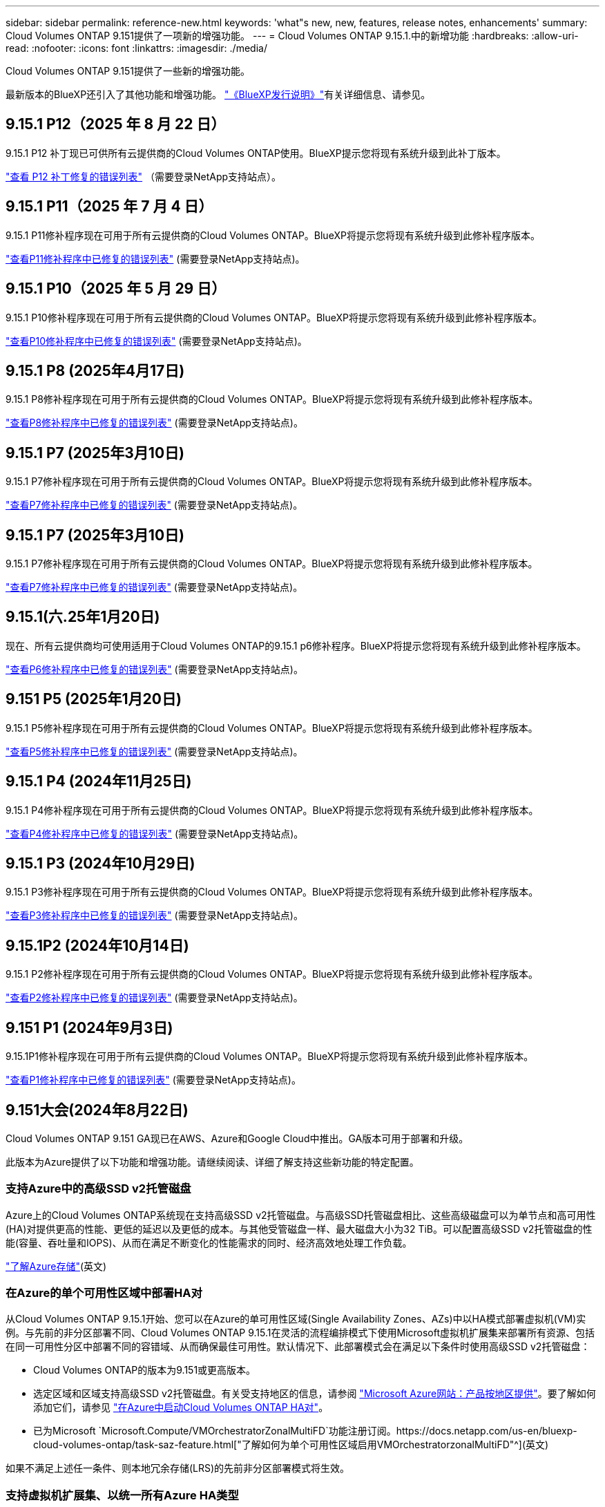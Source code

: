 ---
sidebar: sidebar 
permalink: reference-new.html 
keywords: 'what"s new, new, features, release notes, enhancements' 
summary: Cloud Volumes ONTAP 9.151提供了一项新的增强功能。 
---
= Cloud Volumes ONTAP 9.15.1.中的新增功能
:hardbreaks:
:allow-uri-read: 
:nofooter: 
:icons: font
:linkattrs: 
:imagesdir: ./media/


[role="lead"]
Cloud Volumes ONTAP 9.151提供了一些新的增强功能。

最新版本的BlueXP还引入了其他功能和增强功能。 https://docs.netapp.com/us-en/bluexp-cloud-volumes-ontap/whats-new.html["《BlueXP发行说明》"^]有关详细信息、请参见。



== 9.15.1 P12（2025 年 8 月 22 日）

9.15.1 P12 补丁现已可供所有云提供商的Cloud Volumes ONTAP使用。BlueXP提示您将现有系统升级到此补丁版本。

link:https://mysupport.netapp.com/site/products/all/details/cloud-volumes-ontap/downloads-tab/download/62632/9.15.1P12["查看 P12 补丁修复的错误列表"^] （需要登录NetApp支持站点）。



== 9.15.1 P11（2025 年 7 月 4 日）

9.15.1 P11修补程序现在可用于所有云提供商的Cloud Volumes ONTAP。BlueXP将提示您将现有系统升级到此修补程序版本。

link:https://mysupport.netapp.com/site/products/all/details/cloud-volumes-ontap/downloads-tab/download/62632/9.15.1P11["查看P11修补程序中已修复的错误列表"^] (需要登录NetApp支持站点)。



== 9.15.1 P10（2025 年 5 月 29 日）

9.15.1 P10修补程序现在可用于所有云提供商的Cloud Volumes ONTAP。BlueXP将提示您将现有系统升级到此修补程序版本。

link:https://mysupport.netapp.com/site/products/all/details/cloud-volumes-ontap/downloads-tab/download/62632/9.15.1P10["查看P10修补程序中已修复的错误列表"^] (需要登录NetApp支持站点)。



== 9.15.1 P8 (2025年4月17日)

9.15.1 P8修补程序现在可用于所有云提供商的Cloud Volumes ONTAP。BlueXP将提示您将现有系统升级到此修补程序版本。

link:https://mysupport.netapp.com/site/products/all/details/cloud-volumes-ontap/downloads-tab/download/62632/9.15.1P8["查看P8修补程序中已修复的错误列表"^] (需要登录NetApp支持站点)。



== 9.15.1 P7 (2025年3月10日)

9.15.1 P7修补程序现在可用于所有云提供商的Cloud Volumes ONTAP。BlueXP将提示您将现有系统升级到此修补程序版本。

link:https://mysupport.netapp.com/site/products/all/details/cloud-volumes-ontap/downloads-tab/download/62632/9.15.1P7["查看P7修补程序中已修复的错误列表"^] (需要登录NetApp支持站点)。



== 9.15.1 P7 (2025年3月10日)

9.15.1 P7修补程序现在可用于所有云提供商的Cloud Volumes ONTAP。BlueXP将提示您将现有系统升级到此修补程序版本。

link:https://mysupport.netapp.com/site/products/all/details/cloud-volumes-ontap/downloads-tab/download/62632/9.15.1P7["查看P7修补程序中已修复的错误列表"^] (需要登录NetApp支持站点)。



== 9.15.1(六.25年1月20日)

现在、所有云提供商均可使用适用于Cloud Volumes ONTAP的9.15.1 p6修补程序。BlueXP将提示您将现有系统升级到此修补程序版本。

link:https://mysupport.netapp.com/site/products/all/details/cloud-volumes-ontap/downloads-tab/download/62632/9.15.1P6["查看P6修补程序中已修复的错误列表"^] (需要登录NetApp支持站点)。



== 9.151 P5 (2025年1月20日)

9.15.1 P5修补程序现在可用于所有云提供商的Cloud Volumes ONTAP。BlueXP将提示您将现有系统升级到此修补程序版本。

link:https://mysupport.netapp.com/site/products/all/details/cloud-volumes-ontap/downloads-tab/download/62632/9.15.1P5["查看P5修补程序中已修复的错误列表"^] (需要登录NetApp支持站点)。



== 9.15.1 P4 (2024年11月25日)

9.15.1 P4修补程序现在可用于所有云提供商的Cloud Volumes ONTAP。BlueXP将提示您将现有系统升级到此修补程序版本。

link:https://mysupport.netapp.com/site/products/all/details/cloud-volumes-ontap/downloads-tab/download/62632/9.15.1P4["查看P4修补程序中已修复的错误列表"^] (需要登录NetApp支持站点)。



== 9.15.1 P3 (2024年10月29日)

9.15.1 P3修补程序现在可用于所有云提供商的Cloud Volumes ONTAP。BlueXP将提示您将现有系统升级到此修补程序版本。

link:https://mysupport.netapp.com/site/products/all/details/cloud-volumes-ontap/downloads-tab/download/62632/9.15.1P3["查看P3修补程序中已修复的错误列表"^] (需要登录NetApp支持站点)。



== 9.15.1P2 (2024年10月14日)

9.15.1 P2修补程序现在可用于所有云提供商的Cloud Volumes ONTAP。BlueXP将提示您将现有系统升级到此修补程序版本。

link:https://mysupport.netapp.com/site/products/all/details/cloud-volumes-ontap/downloads-tab/download/62632/9.15.1P2["查看P2修补程序中已修复的错误列表"^] (需要登录NetApp支持站点)。



== 9.151 P1 (2024年9月3日)

9.15.1P1修补程序现在可用于所有云提供商的Cloud Volumes ONTAP。BlueXP将提示您将现有系统升级到此修补程序版本。

link:https://mysupport.netapp.com/site/products/all/details/cloud-volumes-ontap/downloads-tab/download/62632/9.15.1P1["查看P1修补程序中已修复的错误列表"^] (需要登录NetApp支持站点)。



== 9.151大会(2024年8月22日)

Cloud Volumes ONTAP 9.151 GA现已在AWS、Azure和Google Cloud中推出。GA版本可用于部署和升级。

此版本为Azure提供了以下功能和增强功能。请继续阅读、详细了解支持这些新功能的特定配置。



=== 支持Azure中的高级SSD v2托管磁盘

Azure上的Cloud Volumes ONTAP系统现在支持高级SSD v2托管磁盘。与高级SSD托管磁盘相比、这些高级磁盘可以为单节点和高可用性(HA)对提供更高的性能、更低的延迟以及更低的成本。与其他受管磁盘一样、最大磁盘大小为32 TiB。可以配置高级SSD v2托管磁盘的性能(容量、吞吐量和IOPS)、从而在满足不断变化的性能需求的同时、经济高效地处理工作负载。

https://docs.netapp.com/us-en/bluexp-cloud-volumes-ontap/concept-storage.html#azure-storage["了解Azure存储"^](英文)



=== 在Azure的单个可用性区域中部署HA对

从Cloud Volumes ONTAP 9.15.1开始、您可以在Azure的单可用性区域(Single Availability Zones、AZs)中以HA模式部署虚拟机(VM)实例。与先前的非分区部署不同、Cloud Volumes ONTAP 9.15.1在灵活的流程编排模式下使用Microsoft虚拟机扩展集来部署所有资源、包括在同一可用性分区中部署不同的容错域、从而确保最佳可用性。默认情况下、此部署模式会在满足以下条件时使用高级SSD v2托管磁盘：

* Cloud Volumes ONTAP的版本为9.151或更高版本。
* 选定区域和区域支持高级SSD v2托管磁盘。有关受支持地区的信息，请参阅 https://azure.microsoft.com/en-us/explore/global-infrastructure/products-by-region/["Microsoft Azure网站：产品按地区提供"^]。要了解如何添加它们，请参见 https://docs.netapp.com/us-en/bluexp-cloud-volumes-ontap/task-deploying-otc-azure.html#launching-a-cloud-volumes-ontap-ha-pair-in-azure["在Azure中启动Cloud Volumes ONTAP HA对"^]。
* 已为Microsoft `Microsoft.Compute/VMOrchestratorZonalMultiFD`功能注册订阅。https://docs.netapp.com/us-en/bluexp-cloud-volumes-ontap/task-saz-feature.html["了解如何为单个可用性区域启用VMOrchestratorzonalMultiFD"^](英文)


如果不满足上述任一条件、则本地冗余存储(LRS)的先前非分区部署模式将生效。



=== 支持虚拟机扩展集、以统一所有Azure HA类型

Cloud Volumes ONTAP 9.15.1可利用Azure上灵活流程编排模式下的虚拟机扩展集、在单个可用性区域中部署虚拟机(VM)实例、以实现高可用性(HA)对。它涵盖了HA模式、页面Blob、LRS、分区冗余存储(ZRS)或多分区以及LRS分区(单个AZ)的所有类型。

* https://learn.microsoft.com/en-us/azure/virtual-machine-scale-sets/["Microsoft Azure文档：虚拟机扩展集文档"^]
* https://docs.netapp.com/us-en/bluexp-cloud-volumes-ontap/concept-ha-azure.html["了解Azure中的高可用性对"^](英文)




=== 支持FlexCache回写

从Cloud Volumes ONTAP 9.151开始、支持使用FlexCache回写作为在缓存中写入的备用操作模式。

有关此功能的详细信息，请参阅ONTAP文档 https://docs.netapp.com/us-en/ontap/flexcache-writeback/flexcache-write-back-overview.html["FlexCache回写概述"^]。

有关BlueXP  如何管理FlexCache卷的信息，请参阅 https://docs.netapp.com/us-en/bluexp-volume-caching/index.html["BlueXP  卷缓存文档"^]。



== 升级说明

通读这些注释、了解有关升级到此版本的更多信息。



=== 如何升级

必须从BlueXP完成Cloud Volumes ONTAP 升级。您不应使用 System Manager 或命令行界面升级 Cloud Volumes ONTAP 。这样做可能会影响系统稳定性。

link:http://docs.netapp.com/us-en/bluexp-cloud-volumes-ontap/task-updating-ontap-cloud.html["了解在收到BlueXP通知时如何升级"^](英文)



=== 支持的升级路径

您可以从9.15.10和9.14.1版升级到Cloud Volumes ONTAP 9.15.1。BlueXP将提示您将符合条件的Cloud Volumes ONTAP 系统升级到此版本。



=== 停机

* 升级单节点系统会使系统脱机长达 25 分钟，在此期间 I/O 会中断。
* 升级 HA 对无中断， I/O 不会中断。在此无中断升级过程中，每个节点会同时进行升级，以继续为客户端提供 I/O 。




=== 不再支持c4、m4和r4实例

在AWS中、Cloud Volumes ONTAP 不再支持C4、M4和M4 EC2实例类型。如果现有系统运行的是C4、M4或r4实例类型、则必须更改为c5、M5或R5实例系列中的实例类型。只有在更改实例类型后才能升级到此版本。

link:https://docs.netapp.com/us-en/bluexp-cloud-volumes-ontap/task-change-ec2-instance.html["了解如何更改Cloud Volumes ONTAP 的EC2实例类型"^](英文)

请参见link:https://mysupport.netapp.com/info/communications/ECMLP2880231.html["NetApp 支持"^]、了解有关终止这些实例类型的可用性和支持的详细信息。
